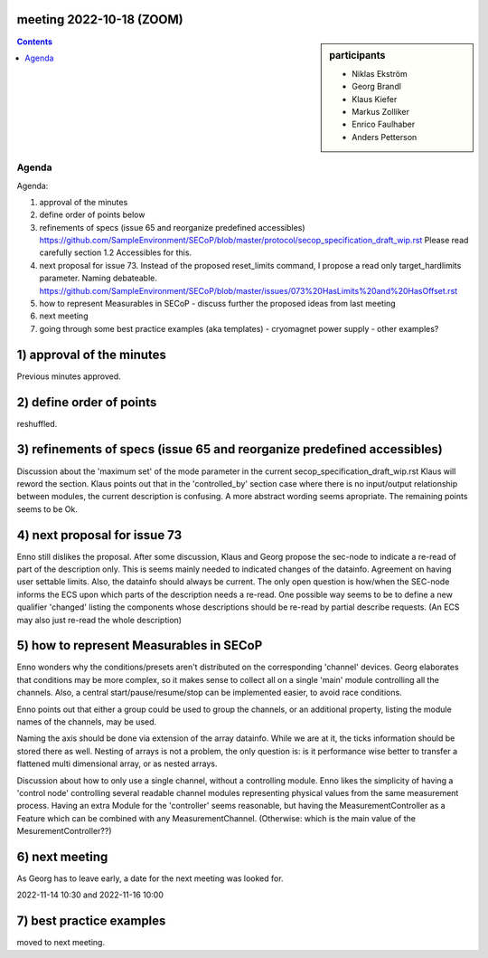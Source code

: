 meeting 2022-10-18 (ZOOM)
=========================

.. sidebar:: participants

     * Niklas Ekström
     * Georg Brandl
     * Klaus Kiefer
     * Markus Zolliker
     * Enrico Faulhaber
     * Anders Petterson

.. contents:: Contents
    :local:
    :depth: 3


Agenda
------
Agenda:

1) approval of the minutes

2) define order of points below

3) refinements of specs (issue 65 and reorganize predefined accessibles)
   https://github.com/SampleEnvironment/SECoP/blob/master/protocol/secop_specification_draft_wip.rst
   Please read carefully section 1.2 Accessibles for this.

4) next proposal for issue 73. Instead of the proposed reset_limits command,
   I propose a read only target_hardlimits parameter. Naming debateable.
   https://github.com/SampleEnvironment/SECoP/blob/master/issues/073%20HasLimits%20and%20HasOffset.rst

5) how to represent Measurables in SECoP
   - discuss further the proposed ideas from last meeting

6) next meeting

7) going through some best practice examples (aka templates)
   - cryomagnet power supply
   - other examples?

1) approval of the minutes
==========================

Previous minutes approved.

2) define order of points
=========================

reshuffled.


3) refinements of specs (issue 65 and reorganize predefined accessibles)
========================================================================

Discussion about the 'maximum set' of the mode parameter in the current secop_specification_draft_wip.rst
Klaus will reword the section.
Klaus points out that in the 'controlled_by' section case where there is no input/output relationship between modules, the current description is confusing.
A more abstract wording seems apropriate.
The remaining points seems to be Ok.

4) next proposal for issue 73
=============================

Enno still dislikes the proposal.
After some discussion, Klaus and Georg propose the sec-node to indicate
a re-read of part of the description only.
This is seems mainly needed to indicated changes of the datainfo.
Agreement on having user settable limits.
Also, the datainfo should always be current.
The only open question is how/when the SEC-node informs the ECS upon which
parts of the description needs a re-read.
One possible way seems to be to define a new qualifier 'changed' listing the components
whose descriptions should be re-read by partial describe requests.
(An ECS may also just re-read the whole description)

5) how to represent Measurables in SECoP
========================================

Enno wonders why the conditions/presets aren't distributed on the corresponding 'channel' devices.
Georg elaborates that conditions may be more complex, so it makes sense to collect all on a single 'main' module controlling all the channels.
Also, a central start/pause/resume/stop can be implemented easier, to avoid race conditions.

Enno points out that either a group could be used to group the channels, or an additional property, listing the module names of the channels, may be used.

Naming the axis should be done via extension of the array datainfo.
While we are at it, the ticks information should be stored there as well.
Nesting of arrays is not a problem, the only question is: is it performance wise better
to transfer a flattened multi dimensional array, or as nested arrays.

Discussion about how to only use a single channel, without a controlling module.
Enno likes the simplicity of having a 'control node' controlling several readable channel modules
representing physical values from the same measurement process.
Having an extra Module for the 'controller' seems reasonable, but having the MeasurementController as a
Feature which can be combined with any MeasurementChannel.
(Otherwise: which is the main value of the MesurementController??)

6) next meeting
===============

As Georg has to leave early, a date for the next meeting was looked for.

2022-11-14 10:30 and 2022-11-16 10:00

7) best practice examples
=========================

moved to next meeting.

